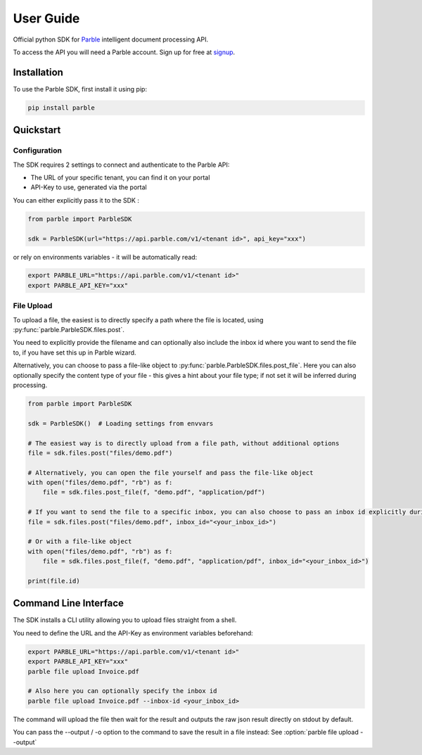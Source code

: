 User Guide
==========

Official python SDK for `Parble <https://parble.com/home>`_ intelligent document processing API.

To access the API you will need a Parble account. Sign up for free at `signup <https://parble.com/signup>`_.

Installation
------------

To use the Parble SDK, first install it using pip:

.. code-block:: console

    pip install parble

Quickstart
----------

Configuration
^^^^^^^^^^^^^

The SDK requires 2 settings to connect and authenticate to the Parble API:

- The URL of your specific tenant, you can find it on your portal
- API-Key to use, generated via the portal

You can either explicitly pass it to the SDK :

.. code-block:: python

    from parble import ParbleSDK

    sdk = ParbleSDK(url="https://api.parble.com/v1/<tenant id>", api_key="xxx")


or rely on environments variables - it will be automatically read:

.. code-block:: console

    export PARBLE_URL="https://api.parble.com/v1/<tenant id>"
    export PARBLE_API_KEY="xxx"

File Upload
^^^^^^^^^^^

To upload a file, the easiest is to directly specify a path where the file is located, using :py:func:`parble.ParbleSDK.files.post`.

You need to explicitly provide the filename and can optionally also include the inbox id where you want to send the file to, if you have set this up in Parble wizard.

Alternatively, you can choose to pass a file-like object to :py:func:`parble.ParbleSDK.files.post_file`.
Here you can also optionally specify the content type of your file - this gives a hint about your file type; if not set it will be inferred during processing.


.. code-block:: python

    from parble import ParbleSDK

    sdk = ParbleSDK()  # Loading settings from envvars

    # The easiest way is to directly upload from a file path, without additional options
    file = sdk.files.post("files/demo.pdf")

    # Alternatively, you can open the file yourself and pass the file-like object
    with open("files/demo.pdf", "rb") as f:
        file = sdk.files.post_file(f, "demo.pdf", "application/pdf")

    # If you want to send the file to a specific inbox, you can also choose to pass an inbox id explicitly during upload
    file = sdk.files.post("files/demo.pdf", inbox_id="<your_inbox_id>")

    # Or with a file-like object
    with open("files/demo.pdf", "rb") as f:
        file = sdk.files.post_file(f, "demo.pdf", "application/pdf", inbox_id="<your_inbox_id>")

    print(file.id)



Command Line Interface
----------------------

The SDK installs a CLI utility allowing you to upload files straight from a shell.

You need to define the URL and the API-Key as environment variables beforehand:

.. code-block:: console

    export PARBLE_URL="https://api.parble.com/v1/<tenant id>"
    export PARBLE_API_KEY="xxx"
    parble file upload Invoice.pdf

    # Also here you can optionally specify the inbox id
    parble file upload Invoice.pdf --inbox-id <your_inbox_id>


The command will upload the file then wait for the result and outputs the raw json result directly on stdout by default.

You can pass the --output / -o option to the command to save the result in a file instead: See :option:`parble file upload --output`
